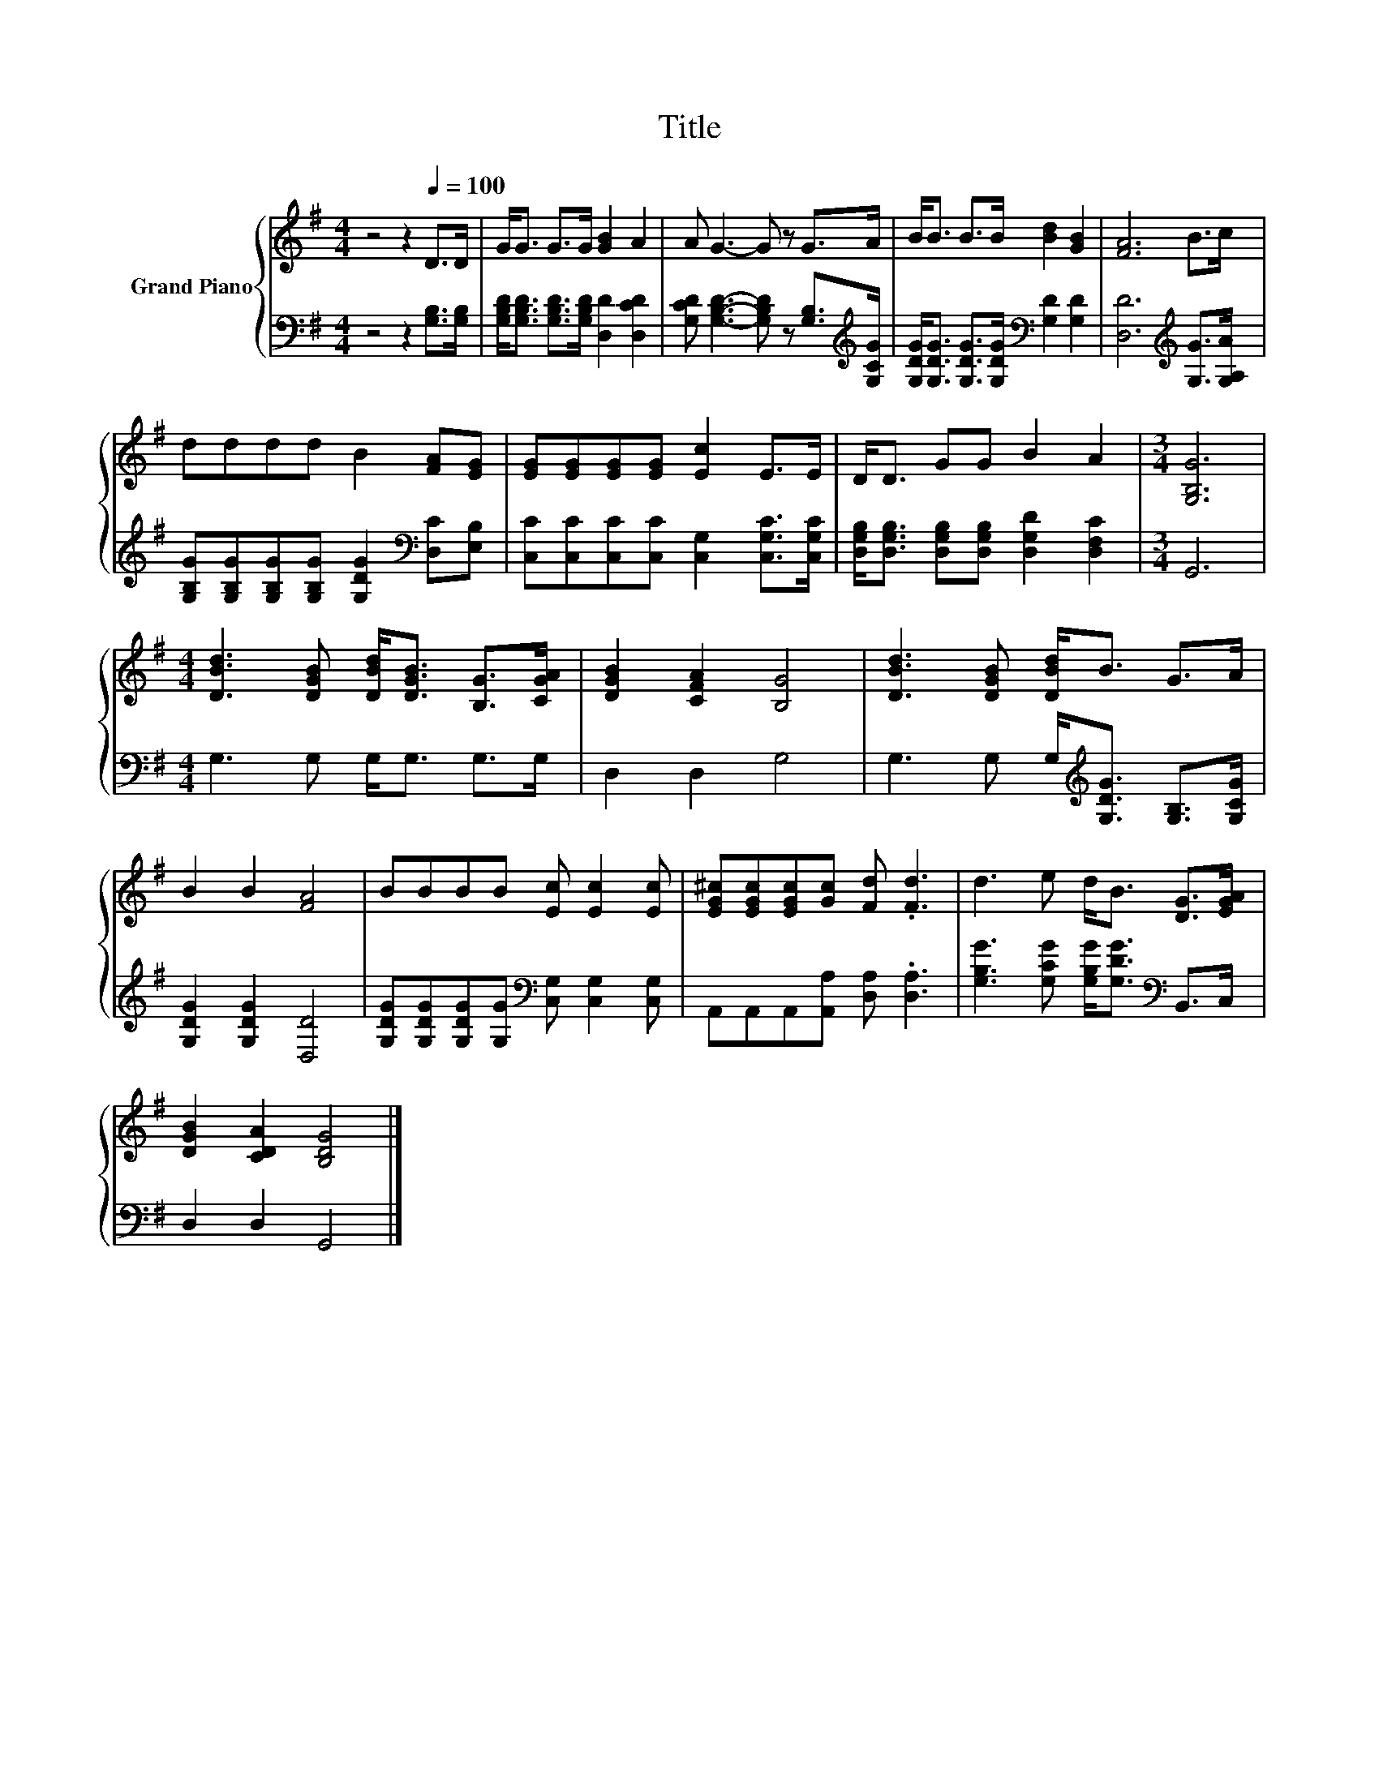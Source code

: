 X:1
T:Title
%%score { 1 | 2 }
L:1/8
M:4/4
K:G
V:1 treble nm="Grand Piano"
V:2 bass 
V:1
 z4 z2[Q:1/4=100] D>D | G<G G>G [GB]2 A2 | A G3- G z G>A | B<B B>B [Bd]2 [GB]2 | [FA]6 B>c | %5
 dddd B2 [FA][EG] | [EG][EG][EG][EG] [Ec]2 E>E | D<D GG B2 A2 |[M:3/4] [G,B,G]6 | %9
[M:4/4] [DBd]3 [DGB] [DBd]<[DGB] [B,G]>[CGA] | [DGB]2 [CFA]2 [B,G]4 | [DBd]3 [DGB] [DBd]<B G>A | %12
 B2 B2 [FA]4 | BBBB [Ec] [Ec]2 [Ec] | [EG^c][EGc][EGc][Gc] [Fd] .[Fd]3 | d3 e d<B [DG]>[EGA] | %16
 [DGB]2 [CDA]2 [B,DG]4 |] %17
V:2
 z4 z2 [G,B,]>[G,B,] | [G,B,D]<[G,B,D] [G,B,D]>[G,B,D] [D,D]2 [D,CD]2 | %2
 [G,CD] [G,B,D]3- [G,B,D] z [G,B,]>[K:treble][G,CG] | %3
 [G,DG]<[G,DG] [G,DG]>[G,DG][K:bass] [G,D]2 [G,D]2 | [D,D]6[K:treble] [G,G]>[G,A,A] | %5
 [G,B,G][G,B,G][G,B,G][G,B,G] [G,DG]2[K:bass] [D,C][E,B,] | %6
 [C,C][C,C][C,C][C,C] [C,G,]2 [C,G,C]>[C,G,C] | %7
 [D,G,B,]<[D,G,B,] [D,G,B,][D,G,B,] [D,G,D]2 [D,F,C]2 |[M:3/4] G,,6 |[M:4/4] G,3 G, G,<G, G,>G, | %10
 D,2 D,2 G,4 | G,3 G, G,<[K:treble][G,DG] [G,B,]>[G,CG] | [G,DG]2 [G,DG]2 [D,D]4 | %13
 [G,DG][G,DG][G,DG][G,G][K:bass] [C,G,] [C,G,]2 [C,G,] | A,,A,,A,,[A,,A,] [D,A,] .[D,A,]3 | %15
 [G,B,G]3 [G,CG] [G,B,G]<[G,DG][K:bass] B,,>C, | D,2 D,2 G,,4 |] %17

